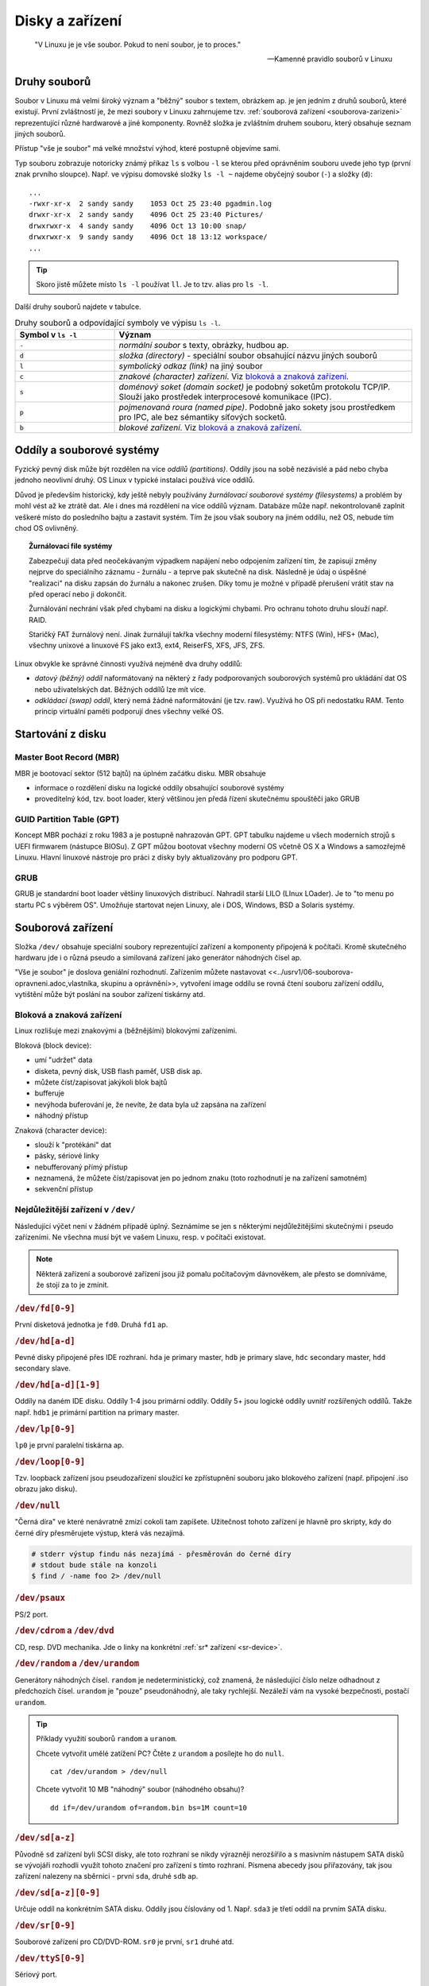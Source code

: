 ################
Disky a zařízení
################

    "V Linuxu je je vše soubor. Pokud to není soubor, je to proces."

    -- Kamenné pravidlo souborů v Linuxu

Druhy souborů
*************

Soubor v Linuxu má velmi široký význam a "běžný" soubor s textem, obrázkem ap. je jen jedním z druhů
souborů, které existují. První zvláštností je, že mezi soubory v Linuxu zahrnujeme tzv.
:ref:`souborová zařízení <souborova-zarizeni>` reprezentující různé hardwarové a jiné komponenty.
Rovněž složka je zvláštním druhem souboru, který obsahuje seznam jiných souborů.

Přístup "vše je soubor" má velké množství výhod, které postupně objevíme sami.

Typ souboru zobrazuje notoricky známý příkaz ``ls`` s volbou ``-l`` se kterou před oprávněním
souboru uvede jeho typ (první znak prvního sloupce). Např. ve výpisu domovské složky ``ls -l ~``
najdeme obyčejný soubor (``-``) a složky (``d``)::

    ...
    -rwxr-xr-x  2 sandy sandy    1053 Oct 25 23:40 pgadmin.log
    drwxr-xr-x  2 sandy sandy    4096 Oct 25 23:40 Pictures/
    drwxrwxr-x  4 sandy sandy    4096 Oct 13 10:00 snap/
    drwxrwxr-x  9 sandy sandy    4096 Oct 18 13:12 workspace/
    ...

.. tip:: Skoro jistě můžete místo ``ls -l`` používat ``ll``. Je to tzv. alias pro ``ls -l``.

Další druhy souborů najdete v tabulce.

.. csv-table:: Druhy souborů a odpovídající symboly ve výpisu ``ls -l``.
   :header: "Symbol v ``ls -l``", "Význam"
   :widths: 25, 75
   
   "``-``", "*normální soubor* s texty, obrázky, hudbou ap."
   "``d``", "*složka (directory)* - speciální soubor obsahující názvu jiných souborů"
   "``l``", "*symbolický odkaz (link)* na jiný soubor"
   "``c``", "*znakové (character) zařízení*. Viz `bloková a znaková zařízení`_."
   "``s``", "*doménový soket (domain socket)* je podobný soketům protokolu TCP/IP. Slouží jako prostředek interprocesové komunikace (IPC)."
   "``p``", "*pojmenovaná roura (named pipe)*. Podobně jako sokety jsou prostředkem pro IPC, ale bez sémantiky síťových socketů."
   "``b``", "*blokové zařízení*. Viz `bloková a znaková zařízení`_."

Oddíly a souborové systémy
**************************

Fyzický pevný disk může být rozdělen na více *oddílů (partitions)*. Oddíly jsou na sobě nezávislé a
pád nebo chyba jednoho neovlivní druhý. OS Linux v typické instalaci používá více oddílů.

Důvod je především historický, kdy ještě nebyly používány *žurnálovací souborové systémy
(filesystems)* a problém by mohl vést až ke ztrátě dat. Ale i dnes má rozdělení na více oddílů
význam. Databáze může např. nekontrolovaně zaplnit veškeré místo do posledního bajtu a zastavit
systém. Tím že jsou však soubory na jiném oddílu, než OS, nebude tím chod OS ovlivněný.

.. topic:: Žurnálovací file systémy

   Zabezpečují data před neočekávaným výpadkem napájení nebo odpojením zařízení tím, že zapisují
   změny nejprve do speciálního záznamu - žurnálu - a teprve pak skutečně na disk. Následně je údaj
   o úspěšné "realizaci" na disku zapsán do žurnálu a nakonec zrušen. Díky tomu je možné v případě
   přerušení vrátit stav na před operací nebo ji dokončit.

   Žurnálování nechrání však před chybami na disku a logickými chybami. Pro ochranu tohoto druhu
   slouží např. RAID.

   Staričký FAT žurnálový není. Jinak žurnálují takřka všechny moderní filesystémy: NTFS (Win), HFS+
   (Mac), všechny unixové a linuxové FS jako ext3, ext4, ReiserFS, XFS, JFS, ZFS.

Linux obvykle ke správné činnosti využívá nejméně dva druhy oddílů:

* *datový (běžný) oddíl* naformátovaný na některý z řady podporovaných souborových systémů pro
  ukládání dat OS nebo uživatelských dat. Běžných oddílů lze mít více.

* *odkládací (swap) oddíl*, který nemá žádné naformátování (je tzv. raw). Využívá ho OS při nedostatku RAM.
  Tento princip virtuální paměti podporují dnes všechny velké OS.

.. todo:: odkaz do předchozího dílu knihy:

.. ..tip:: Více o instalaci, vhodném rozvržení disku, volbě velikosti odkládacího oddílu naleznete v <<../usrv1/02-instalace.adoc>>.


Startování z disku
******************

.. todo:: tutu sekci "Startování z disku" bych viděl na odstranění?!


.. popis z "man fdisk":
   DISK LABELS
          GPT (GUID Partition Table)
                 GPT is modern standard for the layout of the partition table.  GPT uses 64-bit logical block addresses,  checksums,  UUIDs
                 and names for partitions and an unlimited number of partitions (although the number of partitions is usually restricted to
                 128 in many partitioning tools).

                 Note that the first sector is still reserved for a protective MBR in the GPT specification.  It prevents  MBR-only  parti‐
                 tioning tools from mis-recognizing and overwriting GPT disks.

                 GPT is always a better choice than MBR, especially on modern hardware with a UEFI boot loader.

          DOS-type (MBR)
                 A  DOS-type partition table can describe an unlimited number of partitions.  In sector 0 there is room for the description
                 of 4 partitions (called `primary').  One of these may be an extended partition; this is a box holding logical  partitions,
                 with descriptors found in a linked list of sectors, each preceding the corresponding logical partitions.  The four primary
                 partitions, present or not, get numbers 1-4.  Logical partitions are numbered starting from 5.

                 In a DOS-type partition table the starting offset and the size of each partition is stored in two  ways:  as  an  absolute
                 number of sectors (given in 32 bits), and as a Cylinders/Heads/Sectors triple (given in 10+8+6 bits).  The former is OK --
                 with 512-byte sectors this will work up to 2 TB.  The latter has two problems.  First, these C/H/S fields  can  be  filled
                 only  when the number of heads and the number of sectors per track are known.  And second, even if we know what these num‐
                 bers should be, the 24 bits that are available do not suffice.  DOS uses C/H/S only, Windows uses both, Linux  never  uses
                 C/H/S.  The C/H/S addressing is deprecated and may be unsupported in some later fdisk version.

                 Please, read the DOS-mode section if you want DOS-compatible partitions.  fdisk does not care about cylinder boundaries by
                 default.


Master Boot Record (MBR)
========================

MBR je bootovací sektor (512 bajtů) na úplném začátku disku. MBR obsahuje

* informace o rozdělení disku na logické oddíly obsahující souborové systémy
* proveditelný kód, tzv. boot loader, který většinou jen předá řízení skutečnému spouštěči jako GRUB

GUID Partition Table (GPT)
==========================

Koncept MBR pochází z roku 1983 a je postupně nahrazován GPT. GPT tabulku najdeme u všech moderních
strojů s UEFI firmwarem (nástupce BIOSu). Z GPT můžou bootovat všechny moderní OS včetně OS X a
Windows a samozřejmě Linuxu. Hlavní linuxové nástroje pro práci z disky byly aktualizovány pro
podporu GPT.

GRUB
====

GRUB je standardní boot loader většiny linuxových distribucí. Nahradil starší LILO (LInux LOader).
Je to "to menu po startu PC s výběrem OS". Umožňuje startovat nejen Linuxy, ale i DOS, Windows, BSD
a Solaris systémy.

.. todo:: screenshot GRUBu

.. _souborova-zarizeni:

Souborová zařízení
******************

Složka ``/dev/`` obsahuje speciální soubory reprezentující zařízení a komponenty připojená k
počítači. Kromě skutečného hardwaru jde i o různá pseudo a similovaná zařízení jako generátor
náhodných čísel ap.

.. Soubory zařízení se vytváří v průběhu instalace nebo dodatečně skriptem ``/dev/MAKEDEV`` a
   ``MAKEDEV.local`` (o této variantě se ale bavit nebudeme). -- Je toto k nečemu užitečné?

.. todo:: "zařízení můžete nastavovat vlastníka, skupinu a oprávnění" odkaz do I.

"Vše je soubor" je doslova geniální rozhodnutí. Zařízením můžete nastavovat
<<../usrv1/06-souborova-opravneni.adoc,vlastníka, skupinu a oprávnění>>, vytvoření image oddílu se
rovná čtení souboru zařízení oddílu, vytištění může být poslání na soubor zařízení tiskárny atd.

Bloková a znaková zařízení
==========================

Linux rozlišuje mezi znakovými a (běžnějšími) blokovými zařízeními.

Bloková (block device):

* umí "udržet" data
* disketa, pevný disk, USB flash paměť, USB disk ap.
* můžete číst/zapisovat jakýkoli blok bajtů
* bufferuje
* nevýhoda buferování je, že nevíte, že data byla už zapsána na zařízení
* náhodný přístup

Znaková (character device):

* slouží k "protékání" dat
* pásky, sériové linky
* nebufferovaný přímý přístup
* neznamená, že můžete číst/zapisovat jen po jednom znaku (toto rozhodnutí je na zařízení samotném)
* sekvenční přístup


Nejdůležitější zařízení v ``/dev/``
===================================

Následující výčet není v žádném případě úplný. Seznámíme se jen s některými nejdůležitějšími
skutečnými i pseudo zařízeními. Ne všechna musí být ve vašem Linuxu, resp. v počítači existovat.

.. note:: Některá zařízení a souborové zařízení jsou již pomalu počítačovým dávnověkem, ale
   přesto se domníváme, že stojí za to je zmínit.

.. rubric:: ``/dev/fd[0-9]``

První disketová jednotka je ``fd0``. Druhá ``fd1`` ap.

.. rubric:: ``/dev/hd[a-d]``

Pevné disky připojené přes IDE rozhraní. ``hda`` je primary master, ``hdb`` je primary slave,
``hdc`` secondary master, ``hdd`` secondary slave.

.. rubric:: ``/dev/hd[a-d][1-9]``

Oddíly na daném IDE disku. Oddíly 1-4 jsou primární oddíly. Oddíly 5+ jsou logické oddíly uvnitř
rozšířených oddílů. Takže např. ``hdb1`` je primární partition na primary master.

.. rubric:: ``/dev/lp[0-9]``

``lp0`` je první paralelní tiskárna ap.

.. rubric:: ``/dev/loop[0-9]``

Tzv. loopback zařízení jsou pseudozařízení sloužící ke zpřístupnění souboru jako blokového zařízení
(např. připojení .iso obrazu jako disku).

.. rubric:: ``/dev/null``

"Černá díra" ve které nenávratně zmizí cokoli tam zapíšete. Užitečnost tohoto zařízení je
hlavně pro skripty, kdy do černé díry přesměrujete výstup, která vás nezajímá.

.. code-block:: shell

   # stderr výstup findu nás nezajímá - přesměrován do černé díry
   # stdout bude stále na konzoli
   $ find / -name foo 2> /dev/null

.. rubric:: ``/dev/psaux``

PS/2 port.

.. rubric:: ``/dev/cdrom`` a ``/dev/dvd``

CD, resp. DVD mechanika. Jde o linky na konkrétní :ref:`sr* zařízení <sr-device>`.

.. rubric:: ``/dev/random`` a ``/dev/urandom``

Generátory náhodných čísel. ``random`` je nedeterministický, což znamená, že následující číslo nelze
odhadnout z předchozích čísel. ``urandom`` je "pouze" pseudonáhodný, ale taky rychlejší. Nezáleží
vám na vysoké bezpečnosti, postačí ``urandom``.

.. tip:: Příklady využití souborů ``random`` a ``uranom``.

   Chcete vytvořit umělé zatížení PC? Čtěte z ``urandom`` a posílejte ho do ``null``.

   ::

      cat /dev/urandom > /dev/null

   Chcete vytvořit 10 MB "náhodný" soubor (náhodného obsahu)?

   ::

      dd if=/dev/urandom of=random.bin bs=1M count=10

.. rubric:: ``/dev/sd[a-z]``

Původně ``sd`` zařízení byli SCSI disky, ale toto rozhraní se nikdy výrazněji nerozšířilo a s
masivním nástupem SATA disků se vývojáři rozhodli využít tohoto značení pro zařízení s tímto
rozhraní. Písmena abecedy jsou přiřazovány, tak jsou zařízení nalezeny na sběrnici - první ``sda``,
druhé ``sdb`` ap.

.. rubric:: ``/dev/sd[a-z][0-9]``

Určuje oddíl na konkrétním SATA disku. Oddíly jsou číslovány od 1. Např. ``sda3`` je třetí oddíl na
prvním SATA disku.

.. _sr-device:

.. rubric:: ``/dev/sr[0-9]``

Souborové zařízení pro CD/DVD-ROM. ``sr0`` je první, ``sr1`` druhé atd.

.. rubric:: ``/dev/ttyS[0-9]``

Sériový port.

.. rubric:: ``/dev/zero``

Čtení zero zařízení vrátí vždy nulové znaky (0x00). Užitečnost je opět spíše pro skripty, kdy chcete
vytvořit velký soubor vyplnit do určité velikosti "ničím".

.. todo:: odkaz "kontrolní znak" do I.

.. note:: Nulový znak (občas ``NUL`` nebo ``\0``) není nula! Jde o kontrolní znak podobně jako
  ``\t`` (tab), ``\n`` (nový řádek) ap. V Unicode i ASCII má hodnotu nula (0x00). Původně význam
  byl ignorovaný znak, ale dnes v řadě programovacích jazyků indikuje konec řetězce.

Připojení a odpojení
********************

Před použitím se musí souborový systém připojit. Linux má plochou adresářovou strukturu. Každá
složka může být na zcela jiném oddílu.

.. tip:: Často se to používá např. na serveru samostatný oddíl pro ``/var/`` a samotný OS na ``/``.
   Nebo na notebooku umístění ``/`` na menší, ale rychlejší SSD, a ``/home/`` na pomalejší, ale
   velký mechanický HDD.

mount
=====

Pro připojení diskového oddílu slouží příkaz ``mount``. V základní podobě akceptuje dva parametry -
soubor zařízení na kterém leží připojovaný filesystém a složku, kam ho připojit.
Této cílové složce se často říká *přípojný bod (mount point)*.

.. rubric:: Základní podoba

Pokud není :ref:`nastaveno jinak <non-root-mount>`, smí mount provádět jen root.

::

    # Připojení sdc5 jako /home/sally/ mount
    sudo mount /dev/sdc5 /home/sally/

.. important:: Cílová složka nemusí být prázdná, ale musí existovat. Případný předchozí obsah po
   připojení se neztratí, ale je zastíněn a dočasně nedostupný.

.. rubric:: Určení souborového typu

Linux podporuje téměř všechny myslitelné souborové systémy a pokusí se jej na zařízení rozpoznat.
Přesto bývá dobrým zvykem typ souborového systému určit parametrem ``-t``::

    # Explicitní určení souborového systému
    mount -t ntfs /dev/sdc5 /home/sally/win_backup

.. _mount-options:

.. rubric:: Volby připojení

Dalším často používaným parametrem je ``-o`` pro upřesnění způsobu připojení. Např.::

    mount -t ntfs -o ro,user /dev/sdc5 /home/sally/win_backup

Některé volby jsou nezávislé na souborovém systému, některé platí jen pro konkrétní souborové
systémy. Z obecných a vždy použitelných jsou důležité zejm.:

.. todo:: "právem SUID" ap. jako odkazy do I.

* ``auto`` a ``noauto`` -- viz :ref:`mount-auto-noauto`.
* ``rw`` a ``ro`` -- připojí zařízení ke čtení i zápisu/pouze ke čtení
* ``suid`` a ``nosuid`` -- umožní/zakáže spouštění souborů s právem SUID
* ``exec`` a ``noexec`` -- umožní/zakáže spouštění souborů s právem spustit
* ``user`` a ``users`` - viz :ref:`non-root-mount`.

Všechny další obecné volby najdete popsány v ``man mount``. Ty specifické v manuálových stránkách
jednotlivých filesystémů (např. ``man mount.ntfs`` pro NTFS).

umout
=====

.. note:: Je to opravdu umount, nikoli unmount.

Pro odpojení slouží ``umount`` a má jediný parametr - buď soubor zařízení nebo přípojný bod
(složku)::

    # Odpojení přes zařízení
    umount /dev/sdc5

    # nebo přes přípojný bod
    umount /home/joe/

/etc/fstab
==========

Hlavím účelem souboru ``/etc/fstab`` je definice připojení, který se mají provést během startu PC.

.. rubric:: Formát souboru

Jde o jednoduchý textový soubor, kde každý řádek definuje, jedno připojení. Sloupce (pole) oddělené
mezerami nebo tabulátory jsou

*<zařízení> <přípojný bod> <typ filesystému> <volby> <dump> <pass>*

které mají postupně tento význam:

* \1. pole: *zařízení* -- zdrojové zařízení (odkud), které bývá často místo souborového zařízení (např.
  ``/dev/sdc3``) specifikováno UUID (Universally Unique Identifier).

  .. note:: UUID (Universally Unique Identifier) je unikátní identifikace diskového zařízení
     (např. fc64422e-669c-11e8-bd41-0800272870d0). Má výhodu, že je jednoznačné a vytváří se již
     při naformátování. Stejné zařízení bude připojeno vždy stejně. Klasické určení souborovým
     zařízením jako např. ``/dev/sda1`` je závislé na pořadí nalezení na sběrnici ap.

     Ke zjištění UUID slouží ``blkid``. Bez parametrů vypíše UUID všech diskových zařízení.
     UUID konkrétního zařízení např. ``/dev/sda`` zjistíme zadáním ``blkid /dev/sda``.

* \2. pole: *přípojný bod* -- cílový přípojný bod (kam)
* \3. pole: *typ filesystému* -- typ filesytému na zařízení (ext4, xfs, nts ap.)
* \4. pole: *volby (mount options)* -- obecné nebo pro file systém specifické :ref:`volby připojení
  <mount-options>`.
* \5. pole: *dump* -- 0 nebo 1, pro zálohovat/nezálohovat programem dump. Defaultně 0.

  .. note::  Dump je staričký zálohovací program, který se kterým se skoro jistě nesetkáte a proto
     toto pole fstabu nemá z dnešního pohledu význam. Může se však přece jen stát, že dump nebo
     jiný program pro zálohování tento údaj čte.

* \6. pole: *pass* -- pořadí při kontrole svazku programem fsck při startu počítače. 0 znamená nekontrolovat.

Podívejme se na příklad ``/etc/fstab`` serveru s rozdělením ``/``, ``/var/``, swapem a jednou
vzdálenou složkou připojenou přes NFS::

    UUID=fc64422e-669c-11e8-bd41-0800272870d0   /                   ext4    defaults                    0 0
    UUID=fc64422f-669c-11e8-bd41-0800272870d0   /var                ext4    defaults                    0 0
    /swap.img                                   none                swap    sw                          0 0
    192.168.121.27:/var/logs/patton/            /opt/ezclue/logs/   nfs     bg,hard,intr,nosuid,ro,user 0 0

.. _mount-auto-noauto:

.. rubric:: Připojení po startu

I když je hlavním úkolem fstab připojit záznamy během bootování PC, můžeme mít ve volbách (4. pole)
záznamu mít uvedeno ``noauto`` a řádek se vynechá.

Pokud ``noauto`` není mezi volbami uvedeno nebo je uvedeno ``auto`` je zařízení připojeno na
zavolání ``mount -a`` (obvykle ve startovacích skriptech).

.. _non-root-mount:

.. rubric:: Připojování pro běžné uživatele

Jak jsme řekli výše, může připojení a odpojení provádět jen root. Existuje však možnost jak tyto
operace povolit i pro běžné uživatele. Jestliže mezi volbami (4. pole) v záznamu ve ``fstab``
je volba

* ``user`` -- umožní se připojení zařízení i ne-root uživatelům. Odpojit ho může jen root a
  uživatel, který zařízení připojil.
* ``users`` -- umožní se připojení jakémukoli uživateli. Odpojit ho může také kdokoli, dokonce jiný
  uživatel, než ho připojil.

Programy pro práci s disky a oddíly
***********************************

.. todo:: odkaz do I.

.. caution:: Většina programů vyžaduje root oprávnění (provádějte pomocí <<../usrv1/04-uzivatele-skupiny.adoc#sudo,sudo>>).
   Vychovanější programy vypíšou chybu, jiné bohužel bez ``sudo`` na obrazovku vůbec nic vytisknout.

dd
==

Program pro nízkoúrovňové binární kopírování bajt po bajtu. Vhodné pro image disku, kopii MBR ap.

Základními parametry jsou ``if`` (input file), ``of`` (output file), ``bs`` (block size), a
``count`` (počet).

::

    # Vytvoření náhodného 10 MiB souboru
    dd if=/dev/urandom of=random.bin bs=1M count=10

lsusb
=====

Vypíše informace o USB sběrnicích a zařízeních k nim připojených.

Důležité parametry jsou ``-t`` pro výpis ve stromu a ``-v`` pro detailní výpis.

::

    $ sudo lsusb -t
    /:  Bus 04.Port 1: Dev 1, Class=root_hub, Driver=ehci-pci/2p, 480M
        |__ Port 1: Dev 2, If 0, Class=Hub, Driver=hub/8p, 480M
    /:  Bus 03.Port 1: Dev 1, Class=root_hub, Driver=ehci-pci/2p, 480M
        |__ Port 1: Dev 2, If 0, Class=Hub, Driver=hub/6p, 480M
            |__ Port 3: Dev 3, If 0, Class=Vendor Specific Class, Driver=rtsx_usb, 480M
            |__ Port 4: Dev 4, If 0, Class=Wireless, Driver=btusb, 12M
            |__ Port 4: Dev 4, If 1, Class=Wireless, Driver=btusb, 12M
            |__ Port 5: Dev 5, If 0, Class=Video, Driver=uvcvideo, 480M
            |__ Port 5: Dev 5, If 1, Class=Video, Driver=uvcvideo, 480M
    /:  Bus 02.Port 1: Dev 1, Class=root_hub, Driver=xhci_hcd/4p, 5000M
    /:  Bus 01.Port 1: Dev 1, Class=root_hub, Driver=xhci_hcd/4p, 480M

lshw
====

Základní program pro výpis informací o hardwaru. Může zjistit údaje o přesné konfiguraci paměti,
obsazených bankách, firmwaru, CPU ap.

Bez parametrů vypíše všechny známé údaje. Druh informací omezíte parametrem ``-C, -class`` např. jen
o síťovém hardware::

    sudo lshw -class network

Dostupné třídy (kategorie) zjistíte ve výpisu ``sudo lshw -short``.

lsof
====

Vypisuje na STDOUT informace o souborech otevřených procesem.

Bez parametrů vytvoří velmi dlouhý výstup otevřených souborů všech aktivních procesů. Mezi velkým
množstvím parametrů zmíníme jen ``-i`` pro zjištění jaký proces okupuje síťový port.

::

    $ lsof -i:8000
    COMMAND  PID  USER   FD   TYPE DEVICE SIZE/OFF NODE NAME
    python  2143 sally    3u  IPv4 394753      0t0  TCP localhost:8000 (LISTEN)

fdisk
=====

Program stejného jména z MS-DOSu existuje i pro Linux, ale jeho ovládání je založeno na parametrech
příkazové řádky.

Protože existují uživatelský příjemější alternativy jako `cfdisk`_ nebo `parted/gparted`_, použití
tohoto program je většinou spíše jen k vypsání informací s ``-l`` - disky, UUID, oddíly, velikosti,
souborové systémy a typ tabulky rozdělení (GPT, MBR, ...)::

    $ sudo fdisk -l
    Disk /dev/loop0: 86.6 MiB, 90759168 bytes, 177264 sectors
    Units: sectors of 1 * 512 = 512 bytes
    Sector size (logical/physical): 512 bytes / 512 bytes
    I/O size (minimum/optimal): 512 bytes / 512 bytes

    Disk /dev/loop1: 86.6 MiB, 90812416 bytes, 177368 sectors
    Units: sectors of 1 * 512 = 512 bytes
    Sector size (logical/physical): 512 bytes / 512 bytes
    I/O size (minimum/optimal): 512 bytes / 512 bytes

    Disk /dev/sda: 30 GiB, 32212254720 bytes, 62914560 sectors
    Units: sectors of 1 * 512 = 512 bytes
    Sector size (logical/physical): 512 bytes / 512 bytes
    I/O size (minimum/optimal): 512 bytes / 512 bytes
    Disklabel type: gpt
    Disk identifier: 17104833-25AA-43D6-8092-97CF7324D8BC

    Device        Start      End  Sectors Size Type
    /dev/sda1      2048     4095     2048   1M BIOS boot
    /dev/sda2      4096 20975615 20971520  10G Linux filesystem
    /dev/sda3  20975616 62912511 41936896  20G Linux filesystem


cfdisk
======

Snadnější a modernější alternativou je cfdisk, který přípomíná ovládáním fdisk z MS-DOSu.

::

    sudo cfdisk

.. figure:: img/cfdisk.png

   Program cfdisk


parted/gparted
==============

Textový parted a grafický GParted jsou zástupci pokročilých programů pro správu disků a oddílů.
parted bývá součástí instalace. Klikací GParted připomínající komerční Partition Magic se velmi
lehce ovládá.

GParted je k dispozici také jako `GParted Live <https://gparted.org/livecd.php>`_, tj.
jako malá bootovatelná distribuce obsahující nejen GParted, ale i mc, fdisk, SSH, telnet ap.

.. figure:: img/parted.png

.. figure:: img/gparted.png


Logical Volume Management (LVM)
*******************************

.. todo: odkaz do I

.. important:: Úvod a výhody LVM místo tradičního rozvržení disku najdete v
   "../usrv1/02-instalace.adoc#lvm,kapitole o instalaci".

LVM je alternativním a moderní způsob správy disků v Linuxu. Hlavní výhodou LVM je, že všechny
operace jsou online za běhu bez nutnosti zastavení, restartu vč. změny velikosti oddílů, snapshotů
ap. Všechny současné distribuce a nástroje LVM podporují.

.. caution:: Současná verze o které budeme dále hovořit je LVM 2. Nedoporučujeme pracovat se starší
   verzí LVM.

Terminologie LVM
================

LVM používá několik klíčových termínů, které musíme jako první vysvětlit:

* *Volume group (skupina svazků) (VG)* sdružuje LV a PV do jedné administrativní jednotky. Je to
  nejvyšší úroveň členění v LVM. Můžeme ji pojmenovat např. podle počítače nebo "dpt1" ap.

  * VG můžou být zvětšena/zmenšena přidáním/odebráním nových PV

* *Physical volume (fyzický svazek) (PV)* je obvykle odpovídá fyzickému zařízení pevného disku, ale
  může se jednat jen o "pohled" na disk třeba v případě softwarového RAIDu.

  * každý PV je rozdělen do úseků dat známých jako physical extent (PE) o stejné velikosti jako
    logical extent (LE) (viz další odrážka).

* *Logical Volume (logický svazek) (LV)* je ekvivalent diskového oddílu v ne-LVM systému.
  LV je viditelný jako běžné blokové zařízení a obsahuje samotný souborový systém.

  * každý LV je rozdělen do úseků dat známých jako logical extent (LE) ve velikosti stejné pro
    všechny LV ve VG.
  * LV můžou být zvětšena/zmenšena spojením/rozpojením nových extents
  * LV můžou být přemístěny mezi PV
  * na rozdíl od tradičních oddílů mají jména místo čísel, můžou se rozkládat napříč více
    PV (disky), které nemusí být ani fyzicky v řadě

.. figure:: img/lvm-organizace.png
   :scale: 50 %
   :alt: map to buried treasure

   Organizace prvků LVM (obrázek převzat z http://www.markus-gattol.name/ws/lvm.html)

Nastavení LVM během instalace
=============================

Nastavit LVM již během instalace je nejjednodušší a doporučený způsob "jak na LVM". Ubuntu Server od
verze 17.10 používá nový instalátor, který prozatím nemá možnost nastavení LVM již během instalace.
Pro LVM a některé další pokročilé volby je nutné stáhnout tzv. *alternativní instalátor*.

#. Na stránce https://www.ubuntu.com/download/alternative-downloads najděte "Alternative Ubuntu
   Server installer".

   .. figure:: img/alternative-installer-webpage.png

      Pro pokročilé možnosti instalace jako LVM je třeba sáhnout po alternativním instalátoru.

#. Dostanete se na výpis souborů podle procesorové architektury a podle způsobu stažení
   (iso/bittorrent ap.). Pravděpodobně hledáte soubor ``ubuntu-18.04-server-arm64.iso`` (
   klasický instalátor se jmenuje ``ubuntu-18.04-live-server-amd64.iso``).

#. Instalátor nabídne nastavit LVM hned při instalaci.

   .. figure:: img/alternative-installer-guided-lvm.png

   .. figure:: img/alternative-installer-guided-lvm2.png

   .. figure:: img/alternative-installer-guided-lvm3.png

Praktický příklad použití LVM
=============================

Nástroje pro LVM tvoří sada programů s názvy začínající vg*, pv* a lv* (jako volume group, physical
volume a logical volume) + sloveso jako create, display, remove ap. Např. ``vgdisplay`` zobrazí
informace o volume group.

LVM nástroje by měli být standardně nainstalovány, ale kdyby ne, získáte je provedením ``sudo
apt-get install lvm2``.

.. code-block:: shell

   # 2 disky při instalaci jeden jako LVM. Oba třeba 8 GB.

   # druhý není nijak naformátovaný

   sudo fdisk -l

   # Jestli chci využít celý disk tak jak leží běží pro LVM, pak v příkazu pvcreate pište jen /dev/sdb a tento krok není nutný
   sudo cfdisk /dev/sdb
   # a vytvořte jeden Linux LVM (8e) oddíl plné velikosti disku

   # Zapíše do parittion LVM hlavičku
   sudo pvcreate /dev/sdb1

   # Zobrazí physical volumes
   sudo pvdisplay
   # nebo
   sudo pvs

   # Vytvoří volume group ze zařízení
   sudo vgcreate vg0 /dev/sdb1
   # (lze zadat i více zařízeních)

   # Zobrazí volume groups
   sudo vgdisplay
   # pozor, že "vgs" neexistuje

   # Vytvoření logical volumes
   # -n = jméno, -L = velikost vg0 = ze které volume group
   sudo lvcreate -n g0_root -L 2g vg0
   sudo lvcreate -n g0_home -L 2g vg0
   sudo lvcreate -n g0_var -L 2g vg0

   # Zobrazíme a uvidíme /dev/myvg1/logicka1
   sudo lvdisplay
   # nebo
   sudo lvs

   # Naformátování logickéhých svazků na ext4
   sudo mkfs.ext4 /dev/vg0/g0_root -L root
   sudo mkfs.ext4 /dev/vg0/g0_home -L home
   sudo mkfs.ext4 /dev/vg0/g0_var -L var

   # Rozšíření o 1 GiB
   sudo lvresize -L +1G vg0/g0_root
   # příkazu můžete doplnit na konec PV ze kterých má být "ukrojeno", jinak se použije místo kdekoli v jakékoli PV v rámci VG

   # Přesvěčte se výpisem logical volumes
   sudo lvdisplay

   # Je třeba rozšířit i filesystem na novou velikost (pro ext4):
   sudo resize2fs /dev/vg0/g0_root

   # Připojte oddíly
   sudo mkdir /mnt/g0_root
   sudo mount /dev/vg0/g0_root /mnt/g0_root

   # Přesvěčte se
   df -h

.. tip:: Výmaz VG - Umí vymazat VG a s ní všechny LV. LV musí být umountovány.

.. tip:: Zvětšení oddílu i filesystemu v jednom kroku -  lvresize má od vyšší verze LVM2
   volbu -r, kdy zvětší i filesystem, takže nemusíme následně volat resize2fs.